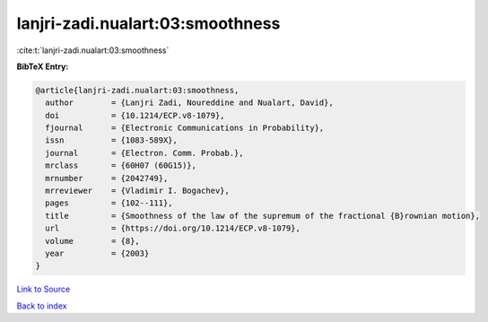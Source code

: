 lanjri-zadi.nualart:03:smoothness
=================================

:cite:t:`lanjri-zadi.nualart:03:smoothness`

**BibTeX Entry:**

.. code-block:: bibtex

   @article{lanjri-zadi.nualart:03:smoothness,
     author        = {Lanjri Zadi, Noureddine and Nualart, David},
     doi           = {10.1214/ECP.v8-1079},
     fjournal      = {Electronic Communications in Probability},
     issn          = {1083-589X},
     journal       = {Electron. Comm. Probab.},
     mrclass       = {60H07 (60G15)},
     mrnumber      = {2042749},
     mrreviewer    = {Vladimir I. Bogachev},
     pages         = {102--111},
     title         = {Smoothness of the law of the supremum of the fractional {B}rownian motion},
     url           = {https://doi.org/10.1214/ECP.v8-1079},
     volume        = {8},
     year          = {2003}
   }

`Link to Source <https://doi.org/10.1214/ECP.v8-1079},>`_


`Back to index <../By-Cite-Keys.html>`_

